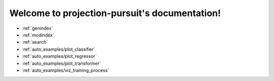 .. projection-pursuit documentation master file, created by
   sphinx-quickstart on Sun Mar  4 23:01:40 2018.
   You can adapt this file completely to your liking, but it should at least
   contain the root `toctree` directive.

Welcome to projection-pursuit's documentation!
----------------------------------------------

* :ref:`genindex`
* :ref:`modindex`
* :ref:`search`
* :ref:`auto_examples/plot_classifier`
* :ref:`auto_examples/plot_regressor`
* :ref:`auto_examples/plot_transformer`
* :ref:`auto_examples/viz_training_process`
